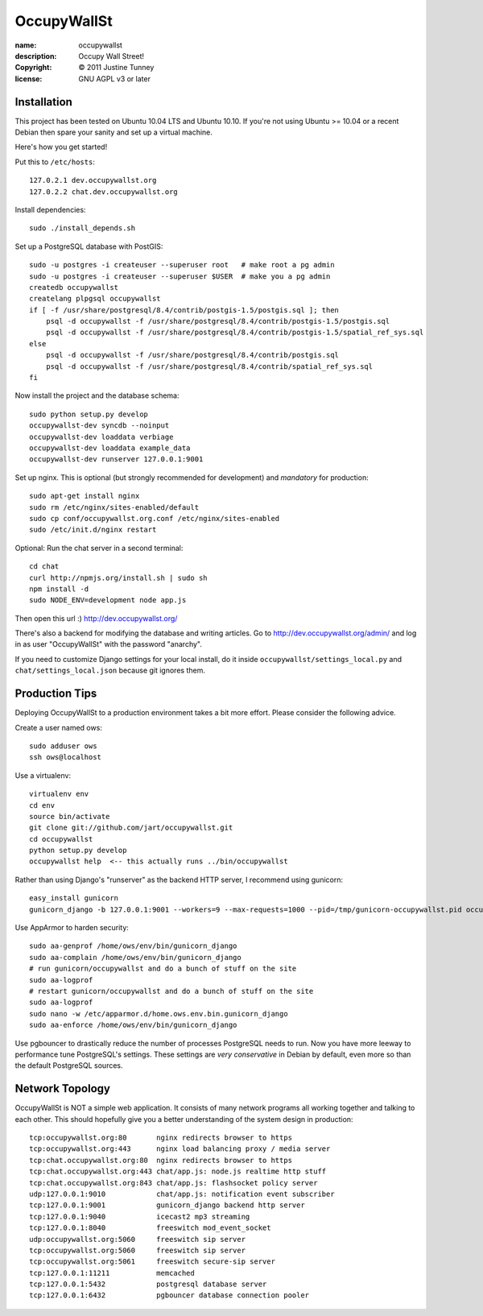 .. -*-rst-*-

==============
 OccupyWallSt
==============

:name:        occupywallst
:description: Occupy Wall Street!
:copyright:   © 2011 Justine Tunney
:license:     GNU AGPL v3 or later


Installation
============

This project has been tested on Ubuntu 10.04 LTS and Ubuntu 10.10.  If
you're not using Ubuntu >= 10.04 or a recent Debian then spare your
sanity and set up a virtual machine.

Here's how you get started!

Put this to ``/etc/hosts``::

    127.0.2.1 dev.occupywallst.org
    127.0.2.2 chat.dev.occupywallst.org

Install dependencies::

    sudo ./install_depends.sh

Set up a PostgreSQL database with PostGIS::

    sudo -u postgres -i createuser --superuser root   # make root a pg admin
    sudo -u postgres -i createuser --superuser $USER  # make you a pg admin
    createdb occupywallst
    createlang plpgsql occupywallst
    if [ -f /usr/share/postgresql/8.4/contrib/postgis-1.5/postgis.sql ]; then
        psql -d occupywallst -f /usr/share/postgresql/8.4/contrib/postgis-1.5/postgis.sql
        psql -d occupywallst -f /usr/share/postgresql/8.4/contrib/postgis-1.5/spatial_ref_sys.sql
    else
        psql -d occupywallst -f /usr/share/postgresql/8.4/contrib/postgis.sql
        psql -d occupywallst -f /usr/share/postgresql/8.4/contrib/spatial_ref_sys.sql
    fi

Now install the project and the database schema::

    sudo python setup.py develop
    occupywallst-dev syncdb --noinput
    occupywallst-dev loaddata verbiage
    occupywallst-dev loaddata example_data
    occupywallst-dev runserver 127.0.0.1:9001

Set up nginx.  This is optional (but strongly recommended for
development) and *mandatory* for production::

    sudo apt-get install nginx
    sudo rm /etc/nginx/sites-enabled/default
    sudo cp conf/occupywallst.org.conf /etc/nginx/sites-enabled
    sudo /etc/init.d/nginx restart

Optional: Run the chat server in a second terminal::

    cd chat
    curl http://npmjs.org/install.sh | sudo sh
    npm install -d
    sudo NODE_ENV=development node app.js

Then open this url :) http://dev.occupywallst.org/

There's also a backend for modifying the database and writing
articles.  Go to http://dev.occupywallst.org/admin/ and log in as user
"OccupyWallSt" with the password "anarchy".

If you need to customize Django settings for your local install, do it
inside ``occupywallst/settings_local.py`` and
``chat/settings_local.json`` because git ignores them.


Production Tips
===============

Deploying OccupyWallSt to a production environment takes a bit more
effort.  Please consider the following advice.

Create a user named ows::

    sudo adduser ows
    ssh ows@localhost

Use a virtualenv::

    virtualenv env
    cd env
    source bin/activate
    git clone git://github.com/jart/occupywallst.git
    cd occupywallst
    python setup.py develop
    occupywallst help  <-- this actually runs ../bin/occupywallst

Rather than using Django's "runserver" as the backend HTTP server, I
recommend using gunicorn::

    easy_install gunicorn
    gunicorn_django -b 127.0.0.1:9001 --workers=9 --max-requests=1000 --pid=/tmp/gunicorn-occupywallst.pid occupywallst/settings.py

Use AppArmor to harden security::

    sudo aa-genprof /home/ows/env/bin/gunicorn_django
    sudo aa-complain /home/ows/env/bin/gunicorn_django
    # run gunicorn/occupywallst and do a bunch of stuff on the site
    sudo aa-logprof
    # restart gunicorn/occupywallst and do a bunch of stuff on the site
    sudo aa-logprof
    sudo nano -w /etc/apparmor.d/home.ows.env.bin.gunicorn_django
    sudo aa-enforce /home/ows/env/bin/gunicorn_django

Use pgbouncer to drastically reduce the number of processes PostgreSQL
needs to run.  Now you have more leeway to performance tune
PostgreSQL's settings.  These settings are *very conservative* in
Debian by default, even more so than the default PostgreSQL sources.


Network Topology
================

OccupyWallSt is NOT a simple web application.  It consists of many
network programs all working together and talking to each other.  This
should hopefully give you a better understanding of the system design
in production::

    tcp:occupywallst.org:80       nginx redirects browser to https
    tcp:occupywallst.org:443      nginx load balancing proxy / media server
    tcp:chat.occupywallst.org:80  nginx redirects browser to https
    tcp:chat.occupywallst.org:443 chat/app.js: node.js realtime http stuff
    tcp:chat.occupywallst.org:843 chat/app.js: flashsocket policy server
    udp:127.0.0.1:9010            chat/app.js: notification event subscriber
    tcp:127.0.0.1:9001            gunicorn_django backend http server
    tcp:127.0.0.1:9040            icecast2 mp3 streaming
    tcp:127.0.0.1:8040            freeswitch mod_event_socket
    udp:occupywallst.org:5060     freeswitch sip server
    tcp:occupywallst.org:5060     freeswitch sip server
    tcp:occupywallst.org:5061     freeswitch secure-sip server
    tcp:127.0.0.1:11211           memcached
    tcp:127.0.0.1:5432            postgresql database server
    tcp:127.0.0.1:6432            pgbouncer database connection pooler
